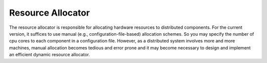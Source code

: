 Resource Allocator
==================

The resource allocator is responsible for allocating hardware resources to distributed components.
For the current version, it suffices to use manual (e.g., configuration-file-based) allocation
schemes. So you may specify the number of cpu cores to each component in a configuration file.
However, as a distributed system involves more and more machines, manual allocation becomes tedious
and error prone and it may become necessary to design and implement an efficient dynamic resource
allocator.